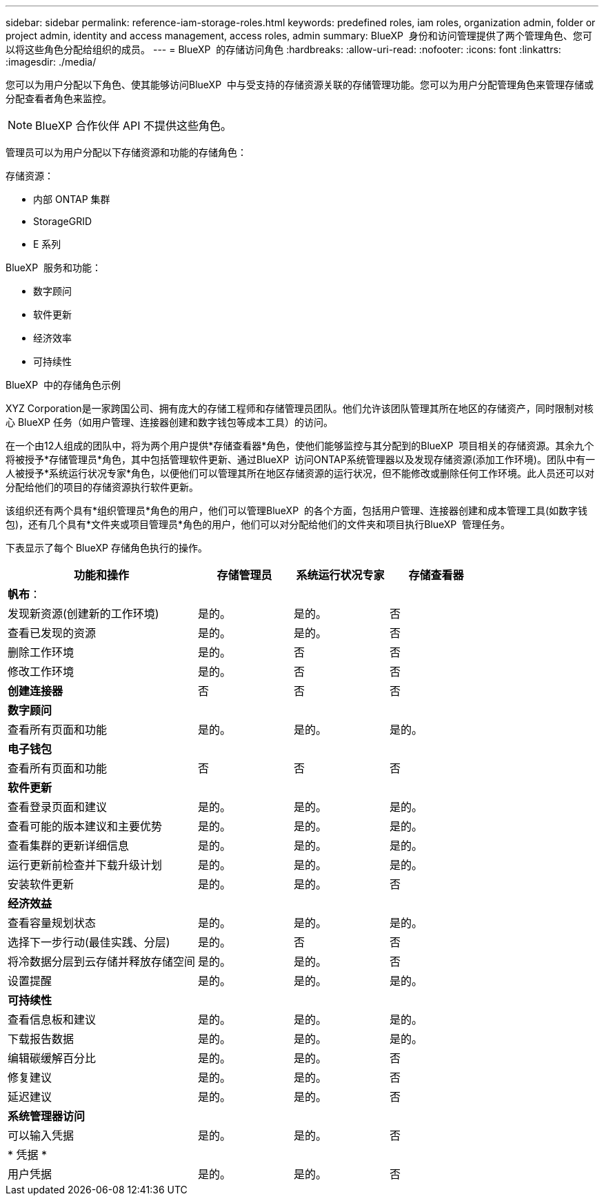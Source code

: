 ---
sidebar: sidebar 
permalink: reference-iam-storage-roles.html 
keywords: predefined roles, iam roles, organization admin, folder or project admin, identity and access management, access roles, admin 
summary: BlueXP  身份和访问管理提供了两个管理角色、您可以将这些角色分配给组织的成员。 
---
= BlueXP  的存储访问角色
:hardbreaks:
:allow-uri-read: 
:nofooter: 
:icons: font
:linkattrs: 
:imagesdir: ./media/


[role="lead"]
您可以为用户分配以下角色、使其能够访问BlueXP  中与受支持的存储资源关联的存储管理功能。您可以为用户分配管理角色来管理存储或分配查看者角色来监控。


NOTE: BlueXP 合作伙伴 API 不提供这些角色。

管理员可以为用户分配以下存储资源和功能的存储角色：

存储资源：

* 内部 ONTAP 集群
* StorageGRID
* E 系列


BlueXP  服务和功能：

* 数字顾问
* 软件更新
* 经济效率
* 可持续性


.BlueXP  中的存储角色示例
XYZ Corporation是一家跨国公司、拥有庞大的存储工程师和存储管理员团队。他们允许该团队管理其所在地区的存储资产，同时限制对核心 BlueXP 任务（如用户管理、连接器创建和数字钱包等成本工具）的访问。

在一个由12人组成的团队中，将为两个用户提供*存储查看器*角色，使他们能够监控与其分配到的BlueXP  项目相关的存储资源。其余九个将被授予*存储管理员*角色，其中包括管理软件更新、通过BlueXP  访问ONTAP系统管理器以及发现存储资源(添加工作环境)。团队中有一人被授予*系统运行状况专家*角色，以便他们可以管理其所在地区存储资源的运行状况，但不能修改或删除任何工作环境。此人员还可以对分配给他们的项目的存储资源执行软件更新。

该组织还有两个具有*组织管理员*角色的用户，他们可以管理BlueXP  的各个方面，包括用户管理、连接器创建和成本管理工具(如数字钱包)，还有几个具有*文件夹或项目管理员*角色的用户，他们可以对分配给他们的文件夹和项目执行BlueXP  管理任务。

下表显示了每个 BlueXP 存储角色执行的操作。

[cols="40,20a,20a,20a"]
|===
| 功能和操作 | 存储管理员 | 系统运行状况专家 | 存储查看器 


4+| *帆布*： 


| 发现新资源(创建新的工作环境)  a| 
是的。
 a| 
是的。
 a| 
否



| 查看已发现的资源  a| 
是的。
 a| 
是的。
 a| 
否



| 删除工作环境  a| 
是的。
 a| 
否
 a| 
否



| 修改工作环境  a| 
是的。
 a| 
否
 a| 
否



| *创建连接器*  a| 
否
 a| 
否
 a| 
否



4+| *数字顾问* 


| 查看所有页面和功能  a| 
是的。
 a| 
是的。
 a| 
是的。



4+| *电子钱包* 


| 查看所有页面和功能  a| 
否
 a| 
否
 a| 
否



4+| *软件更新* 


| 查看登录页面和建议  a| 
是的。
 a| 
是的。
 a| 
是的。



| 查看可能的版本建议和主要优势  a| 
是的。
 a| 
是的。
 a| 
是的。



| 查看集群的更新详细信息  a| 
是的。
 a| 
是的。
 a| 
是的。



| 运行更新前检查并下载升级计划  a| 
是的。
 a| 
是的。
 a| 
是的。



| 安装软件更新  a| 
是的。
 a| 
是的。
 a| 
否



4+| *经济效益* 


| 查看容量规划状态  a| 
是的。
 a| 
是的。
 a| 
是的。



| 选择下一步行动(最佳实践、分层)  a| 
是的。
 a| 
否
 a| 
否



| 将冷数据分层到云存储并释放存储空间  a| 
是的。
 a| 
是的。
 a| 
否



| 设置提醒  a| 
是的。
 a| 
是的。
 a| 
是的。



4+| *可持续性* 


| 查看信息板和建议  a| 
是的。
 a| 
是的。
 a| 
是的。



| 下载报告数据  a| 
是的。
 a| 
是的。
 a| 
是的。



| 编辑碳缓解百分比  a| 
是的。
 a| 
是的。
 a| 
否



| 修复建议  a| 
是的。
 a| 
是的。
 a| 
否



| 延迟建议  a| 
是的。
 a| 
是的。
 a| 
否



4+| *系统管理器访问* 


| 可以输入凭据  a| 
是的。
 a| 
是的。
 a| 
否



4+| * 凭据 * 


| 用户凭据  a| 
是的。
 a| 
是的。
 a| 
否

|===